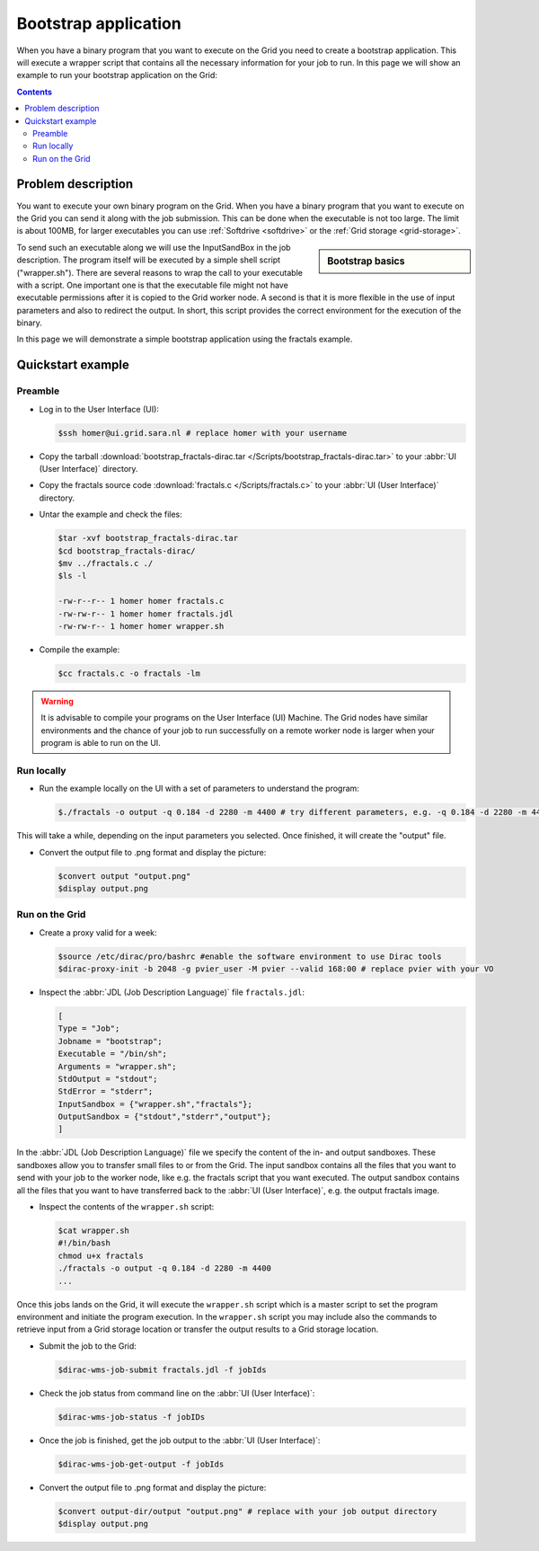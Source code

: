 
.. _bootstrap:

*********************
Bootstrap application
*********************

When you have a binary program that you want to execute on the Grid you need to create a bootstrap application. This will execute a wrapper script that contains all the necessary information for your job to run. In this page we will show an example to run your bootstrap application on the Grid:

.. contents:: 
    :depth: 4

    
===================
Problem description
===================

You want to execute your own binary program on the Grid. When you have a binary program that you want to execute on the Grid you can send it along with the job submission. This can be done when the executable is not too large. The limit is about 100MB, for larger executables you can use :ref:`Softdrive <softdrive>` or the :ref:`Grid storage <grid-storage>`. 

.. sidebar:: Bootstrap basics

		.. seealso:: Have a look at our mooc video :ref:`Executables on Grid <mooc-bootstrap>` for a simple example to get started.

To send such an executable along we will use the InputSandBox in the job description. The program itself will be executed by a simple shell script ("wrapper.sh"). There are several reasons to wrap the call to your executable with a script. One important one is that the executable file might not have executable permissions after it is copied to the Grid worker node. A second is that it is more flexible in the use of input parameters and also to redirect the output. In short, this script provides the correct environment for the execution of the binary.

In this page we will demonstrate a simple bootstrap application using the fractals example.

==================
Quickstart example
==================


Preamble
========

* Log in to the User Interface (UI):

  .. code-block:: console

     $ssh homer@ui.grid.sara.nl # replace homer with your username
    
* Copy the tarball :download:`bootstrap_fractals-dirac.tar </Scripts/bootstrap_fractals-dirac.tar>` to your :abbr:`UI (User Interface)` directory.

* Copy the fractals source code :download:`fractals.c </Scripts/fractals.c>` to your :abbr:`UI (User Interface)` directory.
    
* Untar the example and check the files:

  .. code-block:: console

     $tar -xvf bootstrap_fractals-dirac.tar
     $cd bootstrap_fractals-dirac/
     $mv ../fractals.c ./
     $ls -l

     -rw-r--r-- 1 homer homer fractals.c
     -rw-rw-r-- 1 homer homer fractals.jdl
     -rw-rw-r-- 1 homer homer wrapper.sh

* Compile the example:

  .. code-block:: console

     $cc fractals.c -o fractals -lm


.. warning:: It is advisable to compile your programs on the User Interface (UI) Machine. The Grid nodes have similar environments and the chance of your job to run successfully on a remote worker node is larger when your program is able to run on the UI. 


Run locally
===========

* Run the example locally on the UI with a set of parameters to understand the program:

  .. code-block:: console

     $./fractals -o output -q 0.184 -d 2280 -m 4400 # try different parameters, e.g. -q 0.184 -d 2280 -m 4400
    
This will take a while, depending on the input parameters you selected. Once finished, it will create the "output" file.

* Convert the output file to .png format and display the picture:

  .. code-block:: console

     $convert output "output.png"
     $display output.png
    
    
Run on the Grid
===============

* Create a proxy valid for a week:  

  .. code-block:: console

     $source /etc/dirac/pro/bashrc #enable the software environment to use Dirac tools
     $dirac-proxy-init -b 2048 -g pvier_user -M pvier --valid 168:00 # replace pvier with your VO

* Inspect the :abbr:`JDL (Job Description Language)` file ``fractals.jdl``:

  .. code-block:: cfg

     [
     Type = "Job";
     Jobname = "bootstrap";
     Executable = "/bin/sh";
     Arguments = "wrapper.sh";
     StdOutput = "stdout";
     StdError = "stderr";
     InputSandbox = {"wrapper.sh","fractals"};
     OutputSandbox = {"stdout","stderr","output"}; 
     ]

In the :abbr:`JDL (Job Description Language)` file we specify the content of the in- and output sandboxes. These sandboxes allow you to transfer small files to or from the Grid. The input sandbox contains all the files that you want to send with your job to the worker node, like e.g. the fractals script that you want executed. The output sandbox contains all the files that you want to have transferred back to the :abbr:`UI (User Interface)`, e.g. the output fractals image.   

* Inspect the contents of the ``wrapper.sh`` script:

  .. code-block:: bash

     $cat wrapper.sh
     #!/bin/bash
     chmod u+x fractals
     ./fractals -o output -q 0.184 -d 2280 -m 4400
     ...
    
Once this jobs lands on the Grid, it will execute the ``wrapper.sh`` script which is a master script to set the program environment and initiate the program execution. In the ``wrapper.sh`` script you may include also the commands to retrieve input from a Grid storage location or transfer the output results to a Grid storage location.

* Submit the job to the Grid:

  .. code-block:: console

     $dirac-wms-job-submit fractals.jdl -f jobIds 

* Check the job status from command line on the :abbr:`UI (User Interface)`:

  .. code-block:: console

     $dirac-wms-job-status -f jobIDs

* Once the job is finished, get the job output to the :abbr:`UI (User Interface)`:

  .. code-block:: console

     $dirac-wms-job-get-output -f jobIds    
    
* Convert the output file to .png format and display the picture:

  .. code-block:: console

     $convert output-dir/output "output.png" # replace with your job output directory
     $display output.png    
